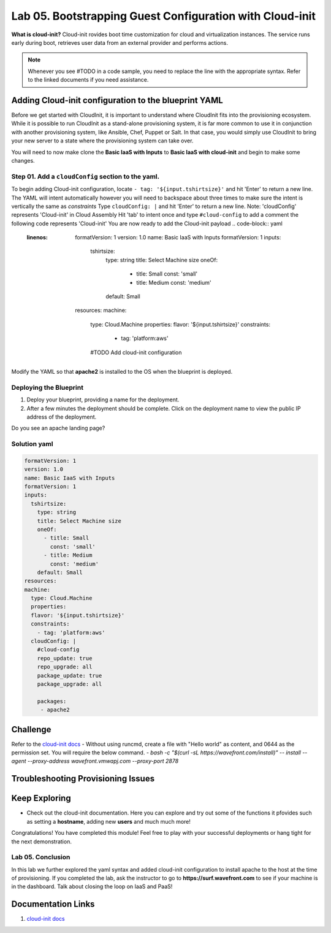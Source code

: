 Lab 05. Bootstrapping Guest Configuration with Cloud-init
***********************************

**What is cloud-init?** Cloud-init rovides boot time customization for cloud and virtualization instances. The service runs early during boot, retrieves user data from an external provider and performs actions.


.. note:: Whenever you see #TODO in a code sample, you need to replace the line with the appropriate syntax. Refer to the linked documents if you need assistance.


Adding Cloud-init configuration to the blueprint YAML
==================
Before we get started with CloudInit, it is important to understand where CloudInit fits into the provisioning ecosystem. 
While it is possible to run CloudInit as a stand-alone provisioning system, it is far more common to use it in conjunction with another provisioning system, like Ansible, Chef, Puppet or Salt. 
In that case, you would simply use CloudInit to bring your new server to a state where the provisioning system can take over. 

You will need to now make clone the **Basic IaaS with Inputs** to **Basic IaaS with cloud-init** and begin to make some changes.

Step 01. Add a ``cloudConfig`` section to the yaml.
-------------------------------------
To begin adding Cloud-init configuration, locate ``- tag: '${input.tshirtsize}'`` and hit 'Enter' to return a new line. The YAML will intent automatically however you will need to backspace about three times to make sure the intent is vertically the same as `constraints`
Type ``cloudConfig: |`` and hit 'Enter' to return a new line. Note: 'cloudConfig' represents 'Cloud-init' in Cloud Assembly
Hit 'tab' to intent once and type ``#cloud-config`` to add a comment the following code represents 'Cloud-init'
You are now ready to add the Cloud-init payload
.. code-block:: yaml
   :linenos:
    formatVersion: 1
    version: 1.0
    name: Basic IaaS with Inputs
    formatVersion: 1
    inputs:
      tshirtsize:
        type: string
        title: Select Machine size
        oneOf:
          - title: Small
            const: 'small'
          - title: Medium 
            const: 'medium'
        default: Small
    resources:
    machine:
      type: Cloud.Machine
      properties:
      flavor: '${input.tshirtsize}'
      constraints:
        - tag: 'platform:aws'
      #TODO Add cloud-init configuration


Modify the YAML so that **apache2** is installed to the OS when the blueprint is deployed.


Deploying the Blueprint
-----------------------

1. Deploy your blueprint, providing a name for the deployment.
2. After a few minutes the deployment should be complete. Click on the deployment name to view the public IP address of the deployment.

Do you see an apache landing page?


Solution yaml
-----------

.. code:: yaml

    formatVersion: 1
    version: 1.0
    name: Basic IaaS with Inputs
    formatVersion: 1
    inputs:
      tshirtsize:
        type: string
        title: Select Machine size
        oneOf:
          - title: Small
            const: 'small'
          - title: Medium 
            const: 'medium'
        default: Small
    resources:
    machine:
      type: Cloud.Machine
      properties:
      flavor: '${input.tshirtsize}'
      constraints:
        - tag: 'platform:aws'
      cloudConfig: |
        #cloud-config
        repo_update: true
        repo_upgrade: all
        package_update: true
        package_upgrade: all

        packages:
         - apache2

Challenge
==============
Refer to the `cloud-init docs <https://cloudinit.readthedocs.io/en/latest/>`__
- Without using runcmd, create a file with "Hello world" as content, and 0644 as the permission set.
You will require the below command.
- `bash -c "$(curl -sL https://wavefront.com/install)" -- install --agent --proxy-address wavefront.vmwapj.com  --proxy-port 2878`


Troubleshooting Provisioning Issues
===================================

Keep Exploring
==============

- Check out the cloud-init documentation. Here you can explore and try out some of the functions it pfovides such as setting a **hostname**, adding new **users** and much much more!
Congratulations! You have completed this module! 
Feel free to play with your successful deployments or hang tight for the next demonstration.

Lab 05. Conclusion
------------------
In this lab we further explored the yaml syntax and added cloud-init configuration to install apache to the host at the time of provisioning.
If you completed the lab, ask the instructor to go to **https://surf.wavefront.com** to see if your machine is in the dashboard. Talk about closing the loop on IaaS and PaaS!

Documentation Links
===================

1. `cloud-init docs <https://cloudinit.readthedocs.io/en/latest/>`__

